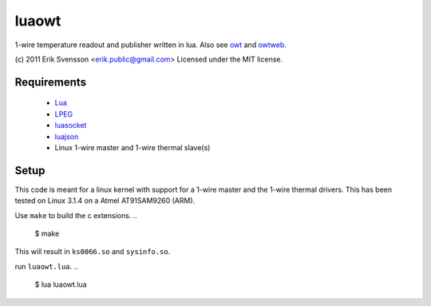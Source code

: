 luaowt
######

1-wire temperature readout and publisher written in lua. Also see owt_ and owtweb_.

.. _owt: https://bitbucket.org/blueluna/owt
.. _owtweb: https://bitbucket.org/blueluna/owtweb

(c) 2011 Erik Svensson <erik.public@gmail.com>
Licensed under the MIT license.

Requirements
------------

 * Lua_
 * LPEG_
 * luasocket_
 * luajson_
 * Linux 1-wire master and 1-wire thermal slave(s)

.. _lua: http://www.lua.org/
.. _LPEG: http://www.inf.puc-rio.br/~roberto/lpeg/lpeg.html
.. _luasocket: http://luasocket.luaforge.net
.. _luajson: https://github.com/harningt/luajson

Setup
-----

This code is meant for a linux kernel with support for a 1-wire master and the 1-wire thermal drivers.
This has been tested on Linux 3.1.4 on a Atmel AT91SAM9260 (ARM).

Use ``make`` to build the c extensions.
..
    
    $ make

This will result in ``ks0066.so`` and ``sysinfo.so``.

run ``luaowt.lua``.
..
    
    $ lua luaowt.lua
